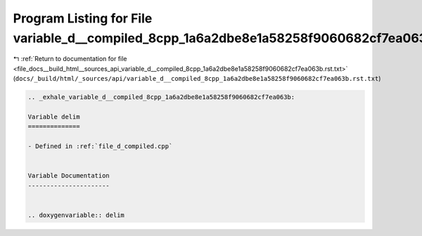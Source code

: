 
.. _program_listing_file_docs__build_html__sources_api_variable_d__compiled_8cpp_1a6a2dbe8e1a58258f9060682cf7ea063b.rst.txt:

Program Listing for File variable_d__compiled_8cpp_1a6a2dbe8e1a58258f9060682cf7ea063b.rst.txt
=============================================================================================

|exhale_lsh| :ref:`Return to documentation for file <file_docs__build_html__sources_api_variable_d__compiled_8cpp_1a6a2dbe8e1a58258f9060682cf7ea063b.rst.txt>` (``docs/_build/html/_sources/api/variable_d__compiled_8cpp_1a6a2dbe8e1a58258f9060682cf7ea063b.rst.txt``)

.. |exhale_lsh| unicode:: U+021B0 .. UPWARDS ARROW WITH TIP LEFTWARDS

.. code-block:: cpp

   .. _exhale_variable_d__compiled_8cpp_1a6a2dbe8e1a58258f9060682cf7ea063b:
   
   Variable delim
   ==============
   
   - Defined in :ref:`file_d_compiled.cpp`
   
   
   Variable Documentation
   ----------------------
   
   
   .. doxygenvariable:: delim
